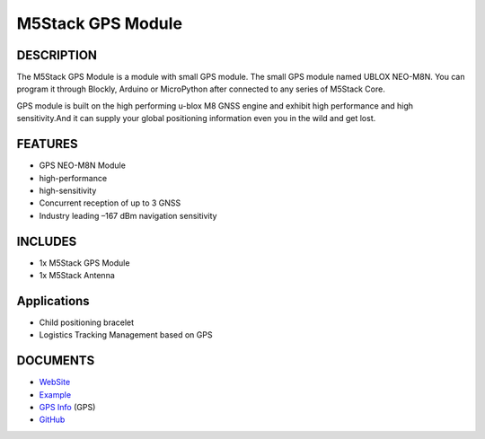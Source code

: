 M5Stack GPS Module
==================

DESCRIPTION
-----------

The M5Stack GPS Module is a module with small GPS module. The small GPS
module named UBLOX NEO-M8N. You can program it through Blockly, Arduino
or MicroPython after connected to any series of M5Stack Core.

GPS module is built on the high performing u-blox M8 GNSS engine and
exhibit high performance and high sensitivity.And it can supply your
global positioning information even you in the wild and get lost.

FEATURES
--------

-  GPS NEO-M8N Module
-  high-performance
-  high-sensitivity
-  Concurrent reception of up to 3 GNSS
-  Industry leading –167 dBm navigation sensitivity

INCLUDES
--------

-  1x M5Stack GPS Module
-  1x M5Stack Antenna

Applications
------------

-  Child positioning bracelet
-  Logistics Tracking Management based on GPS

DOCUMENTS
---------

-  `WebSite <https://m5stack.com>`__
-  `Example <https://github.com/m5stack/M5Stack/tree/master/examples/Modules/GPS>`__
-  `GPS Info <https://www.u-blox.com/zh/product/neo-m8-series>`__ (GPS)
-  `GitHub <https://github.com/m5stack/M5Stack>`__

